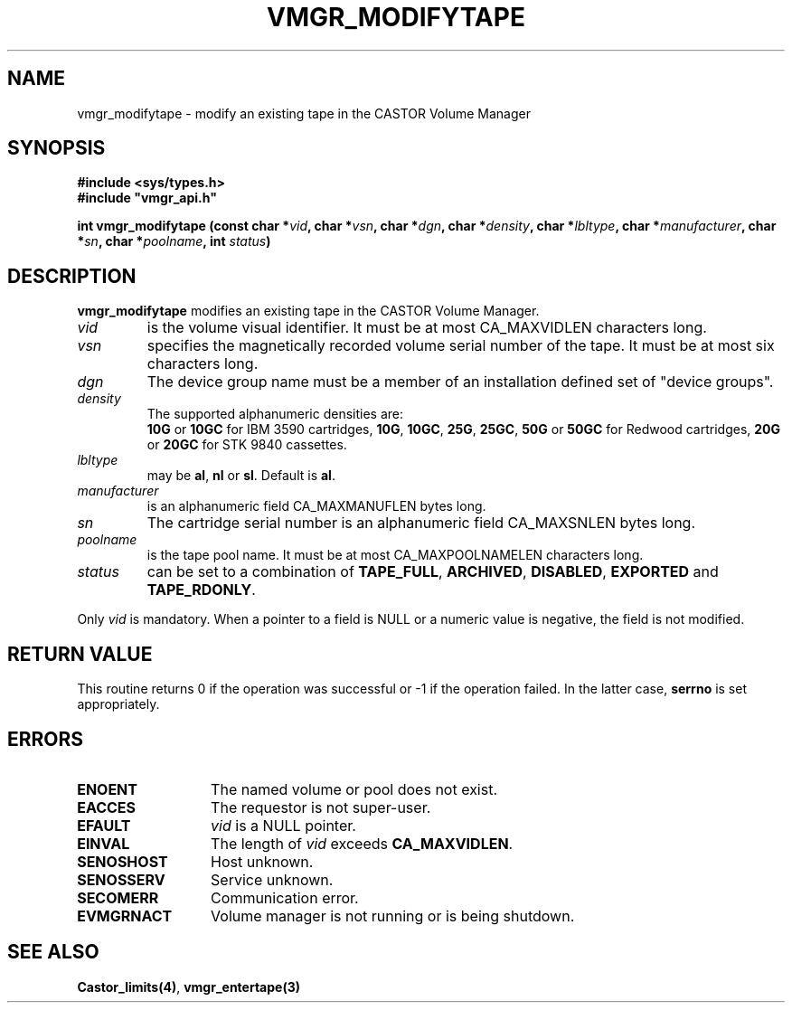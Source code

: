 .\" @(#)$RCSfile: vmgr_modifytape.man,v $ $Revision: 1.8 $ $Date: 2001/01/31 12:38:36 $ CERN IT-PDP/DM Jean-Philippe Baud
.\" Copyright (C) 1999-2000 by CERN/IT/PDP/DM
.\" All rights reserved
.\"
.TH VMGR_MODIFYTAPE 3 "$Date: 2001/01/31 12:38:36 $" CASTOR "vmgr Library Functions"
.SH NAME
vmgr_modifytape \- modify an existing tape in the CASTOR Volume Manager
.SH SYNOPSIS
.B #include <sys/types.h>
.br
\fB#include "vmgr_api.h"\fR
.sp
.BI "int vmgr_modifytape (const char *" vid ,
.BI "char *" vsn ,
.BI "char *" dgn ,
.BI "char *" density ,
.BI "char *" lbltype ,
.BI "char *" manufacturer ,
.BI "char *" sn ,
.BI "char *" poolname ,
.BI "int " status )
.SH DESCRIPTION
.B vmgr_modifytape
modifies an existing tape in the CASTOR Volume Manager.
.TP
.I vid
is the volume visual identifier.
It must be at most CA_MAXVIDLEN characters long.
.TP
.I vsn
specifies the magnetically recorded volume serial number of the tape.
It must be at most six characters long.
.TP
.I dgn
The device group name must be a member of an installation defined set of
"device groups".
.TP
.I density
The supported alphanumeric densities are:
.br
.B 10G
or
.B 10GC
for IBM 3590 cartridges,
.BR 10G ,
.BR 10GC ,
.BR 25G ,
.BR 25GC ,
.B 50G
or
.B 50GC
for Redwood cartridges,
.B 20G
or
.B 20GC
for STK 9840 cassettes.
.TP
.I lbltype
may be
.BR al ,
.B nl
or
.BR sl .
Default is
.BR al .
.TP
.I manufacturer
is an alphanumeric field CA_MAXMANUFLEN bytes long.
.TP
.I sn
The cartridge serial number is an alphanumeric field CA_MAXSNLEN bytes long.
.TP
.I poolname
is the tape pool name. It must be at most CA_MAXPOOLNAMELEN characters long.
.TP
.I status
can be set to a combination of
.BR TAPE_FULL ,
.BR ARCHIVED ,
.BR DISABLED ,
.BR EXPORTED
and
.BR TAPE_RDONLY .
.LP
Only
.I vid
is mandatory. When a pointer to a field is NULL or a numeric value is negative,
the field is not modified.
.SH RETURN VALUE
This routine returns 0 if the operation was successful or -1 if the operation
failed. In the latter case,
.B serrno
is set appropriately.
.SH ERRORS
.TP 1.3i
.B ENOENT
The named volume or pool does not exist.
.TP
.B EACCES
The requestor is not super-user.
.TP
.B EFAULT
.I vid
is a NULL pointer.
.TP
.B EINVAL
The length of
.I vid
exceeds
.BR CA_MAXVIDLEN .
.TP
.B SENOSHOST
Host unknown.
.TP
.B SENOSSERV
Service unknown.
.TP
.B SECOMERR
Communication error.
.TP
.B EVMGRNACT
Volume manager is not running or is being shutdown.
.SH SEE ALSO
.BR Castor_limits(4) ,
.B vmgr_entertape(3)
